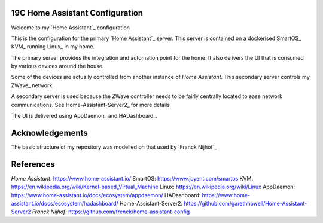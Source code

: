 19C Home Assistant Configuration
================================

Welcome to my `Home Assistant`_ configuration

This is the configuration for the primary `Home Assistant`_ server.
This server is contained on a dockerised SmartOS_ KVM_ running Linux_ in my home.

The primary server provides the integration and automation point for the home.
It also delivers the UI that is consumed by various devices around the house.

Some of the devices are actually controlled from another instance of `Home Assistant`.
This secondary server controls my ZWave_ network.

A secondary server is used because the ZWave controller needs to be fairly centrally located to ease network communications.
See Home-Assistant-Server2_ for more details

The UI is delivered using AppDaemon_ and HADashboard_.

Acknowledgements
================

The basic structure of my repository was modelled on that used by `Franck Nijhof`_

References
==========

`Home Assistant`: https://www.home-assistant.io/
SmartOS: https://www.joyent.com/smartos
KVM: https://en.wikipedia.org/wiki/Kernel-based_Virtual_Machine
Linux: https://en.wikipedia.org/wiki/Linux
AppDaemon: https://www.home-assistant.io/docs/ecosystem/appdaemon/
HADashboard: https://www.home-assistant.io/docs/ecosystem/hadashboard/
Home-Assistant-Server2: https://github.com/garethhowell/Home-Assistant-Server2
`Franck Nijhof`: https://github.com/frenck/home-assistant-config
